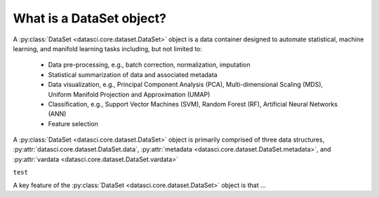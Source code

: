 What is a DataSet object?
===========================

A :py:class:`DataSet <datasci.core.dataset.DataSet>` object is a data container designed to automate statistical, machine learning, and manifold learning tasks including, 
but not limited to:

   * Data pre-processing, e.g., batch correction, normalization, imputation
   * Statistical summarization of data and associated metadata
   * Data visualization, e.g., Principal Component Analysis (PCA), Multi-dimensional Scaling (MDS), 
     Uniform Manifold Projection and Approximation (UMAP)
   * Classification, e.g., Support Vector Machines (SVM), Random Forest (RF), Artificial Neural Networks (ANN)
   * Feature selection

A :py:class:`DataSet <datasci.core.dataset.DataSet>` object is primarily comprised of three data structures, :py:attr:`datasci.core.dataset.DataSet.data`, :py:attr:`metadata <datasci.core.dataset.DataSet.metadata>`, and :py:attr:`vardata <datasci.core.dataset.DataSet.vardata>`

``test``

A key feature of the :py:class:`DataSet <datasci.core.dataset.DataSet>` object is that ...